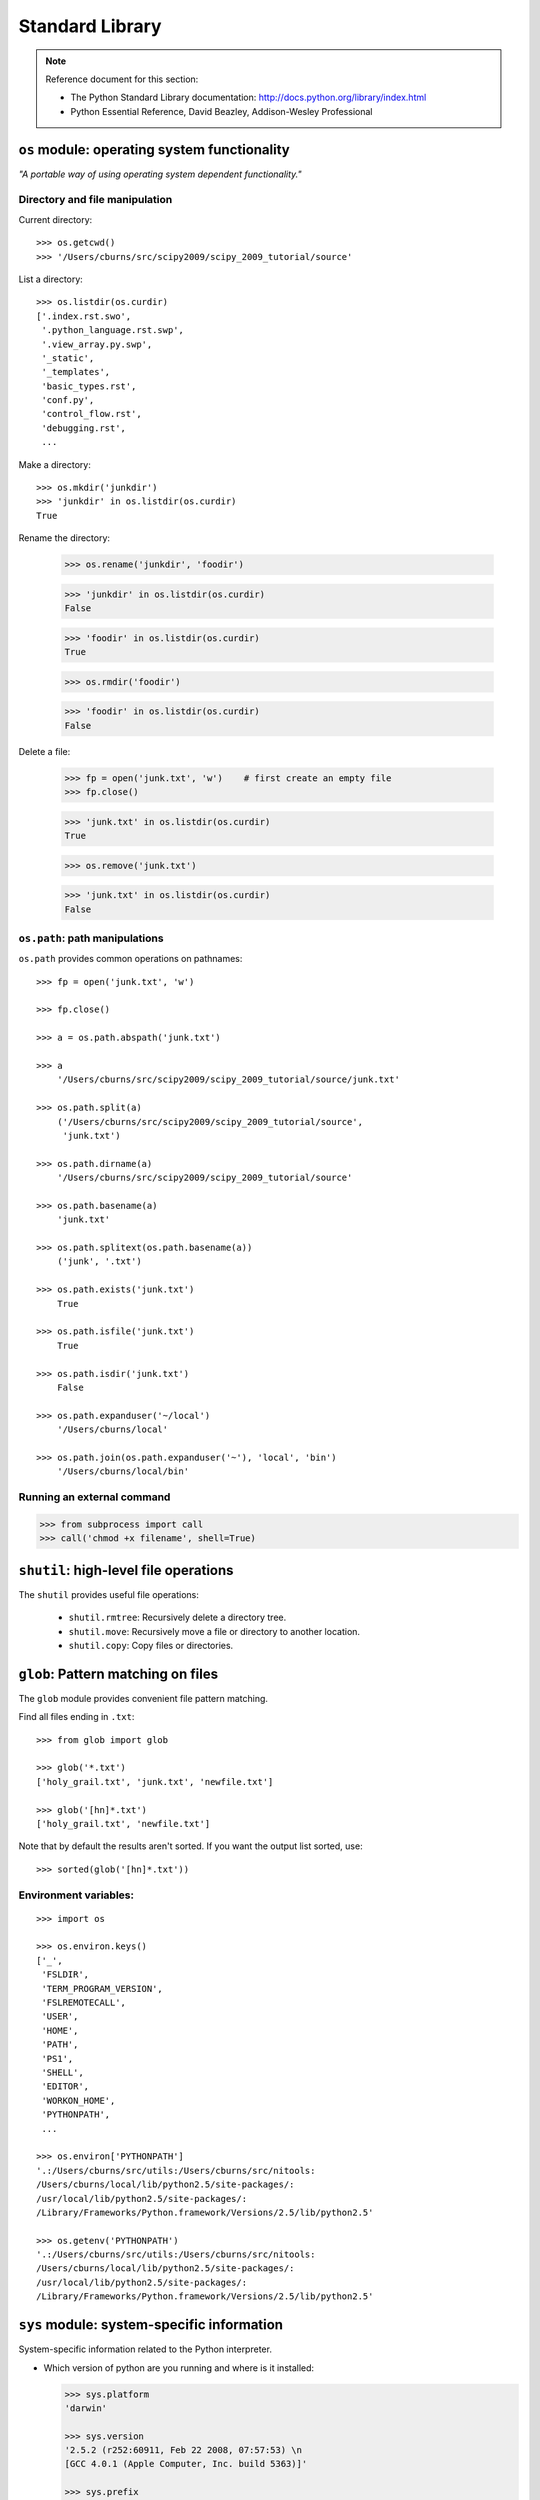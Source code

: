 Standard Library
================

.. note:: Reference document for this section:

 * The Python Standard Library documentation: 
   http://docs.python.org/library/index.html

 * Python Essential Reference, David Beazley, Addison-Wesley Professional

``os`` module: operating system functionality
-----------------------------------------------

*"A portable way of using operating system dependent functionality."*

Directory and file manipulation
~~~~~~~~~~~~~~~~~~~~~~~~~~~~~~~~

Current directory::

    >>> os.getcwd()
    >>> '/Users/cburns/src/scipy2009/scipy_2009_tutorial/source'

List a directory::

    >>> os.listdir(os.curdir)
    ['.index.rst.swo',
     '.python_language.rst.swp',
     '.view_array.py.swp',
     '_static',
     '_templates',
     'basic_types.rst',
     'conf.py',
     'control_flow.rst',
     'debugging.rst',
     ...

Make a directory::

    >>> os.mkdir('junkdir')
    >>> 'junkdir' in os.listdir(os.curdir)
    True

Rename the directory:

    >>> os.rename('junkdir', 'foodir')

    >>> 'junkdir' in os.listdir(os.curdir)
    False

    >>> 'foodir' in os.listdir(os.curdir)
    True

    >>> os.rmdir('foodir')

    >>> 'foodir' in os.listdir(os.curdir)
    False

Delete a file:

    >>> fp = open('junk.txt', 'w')    # first create an empty file
    >>> fp.close()

    >>> 'junk.txt' in os.listdir(os.curdir)
    True

    >>> os.remove('junk.txt')

    >>> 'junk.txt' in os.listdir(os.curdir)
    False

``os.path``: path manipulations
~~~~~~~~~~~~~~~~~~~~~~~~~~~~~~~~

``os.path`` provides common operations on pathnames::

    >>> fp = open('junk.txt', 'w')

    >>> fp.close()

    >>> a = os.path.abspath('junk.txt')

    >>> a
        '/Users/cburns/src/scipy2009/scipy_2009_tutorial/source/junk.txt'

    >>> os.path.split(a)
        ('/Users/cburns/src/scipy2009/scipy_2009_tutorial/source', 
       	 'junk.txt')

    >>> os.path.dirname(a)
        '/Users/cburns/src/scipy2009/scipy_2009_tutorial/source'

    >>> os.path.basename(a)
        'junk.txt'

    >>> os.path.splitext(os.path.basename(a))
        ('junk', '.txt')

    >>> os.path.exists('junk.txt')
        True

    >>> os.path.isfile('junk.txt')
        True

    >>> os.path.isdir('junk.txt')
        False

    >>> os.path.expanduser('~/local')
        '/Users/cburns/local'

    >>> os.path.join(os.path.expanduser('~'), 'local', 'bin')
        '/Users/cburns/local/bin'

Running an external command
~~~~~~~~~~~~~~~~~~~~~~~~~~~~

.. sourcecode:: ipython

  >>> from subprocess import call
  >>> call('chmod +x filename', shell=True)

``shutil``: high-level file operations
---------------------------------------

The ``shutil`` provides useful file operations:

    * ``shutil.rmtree``: Recursively delete a directory tree.
    * ``shutil.move``: Recursively move a file or directory to another location.
    * ``shutil.copy``: Copy files or directories.

``glob``: Pattern matching on files
-------------------------------------

The ``glob`` module provides convenient file pattern matching.

Find all files ending in ``.txt``::

    >>> from glob import glob

    >>> glob('*.txt')
    ['holy_grail.txt', 'junk.txt', 'newfile.txt']

    >>> glob('[hn]*.txt')
    ['holy_grail.txt', 'newfile.txt']

Note that by default the results aren't sorted. If you want the output
list sorted, use::

     >>> sorted(glob('[hn]*.txt'))


Environment variables:
~~~~~~~~~~~~~~~~~~~~~~
::

    >>> import os

    >>> os.environ.keys()
    ['_',
     'FSLDIR',
     'TERM_PROGRAM_VERSION',
     'FSLREMOTECALL',
     'USER',
     'HOME',
     'PATH',
     'PS1',
     'SHELL',
     'EDITOR',
     'WORKON_HOME',
     'PYTHONPATH',
     ...

    >>> os.environ['PYTHONPATH']
    '.:/Users/cburns/src/utils:/Users/cburns/src/nitools:
    /Users/cburns/local/lib/python2.5/site-packages/:
    /usr/local/lib/python2.5/site-packages/:
    /Library/Frameworks/Python.framework/Versions/2.5/lib/python2.5'

    >>> os.getenv('PYTHONPATH')
    '.:/Users/cburns/src/utils:/Users/cburns/src/nitools:
    /Users/cburns/local/lib/python2.5/site-packages/:
    /usr/local/lib/python2.5/site-packages/:
    /Library/Frameworks/Python.framework/Versions/2.5/lib/python2.5'




``sys`` module: system-specific information
--------------------------------------------

System-specific information related to the Python interpreter.

* Which version of python are you running and where is it installed:

  .. sourcecode:: ipython

    >>> sys.platform
    'darwin'

    >>> sys.version
    '2.5.2 (r252:60911, Feb 22 2008, 07:57:53) \n
    [GCC 4.0.1 (Apple Computer, Inc. build 5363)]'

    >>> sys.prefix
    '/Library/Frameworks/Python.framework/Versions/2.5'

* List of command line arguments passed to a Python script:

   >>> sys.argv
   ['/Users/cburns/local/bin/ipython']


``sys.path`` is a list of strings that specifies the search path for
modules.  Initialized from PYTHONPATH:

.. sourcecode:: ipython

    >>> sys.path 
    ['',
     '/Users/cburns/local/bin',
     '/Users/cburns/local/lib/python2.5/site-packages/grin-1.1-py2.5.egg',
     '/Users/cburns/local/lib/python2.5/site-packages/argparse-0.8.0-py2.5.egg',
     '/Users/cburns/local/lib/python2.5/site-packages/urwid-0.9.7.1-py2.5.egg',
     '/Users/cburns/local/lib/python2.5/site-packages/yolk-0.4.1-py2.5.egg',
     '/Users/cburns/local/lib/python2.5/site-packages/virtualenv-1.2-py2.5.egg',
     ...

